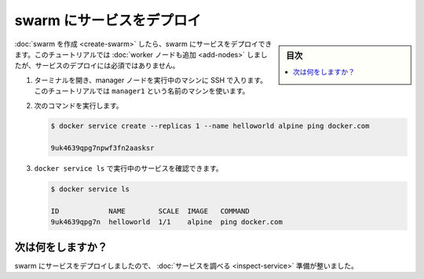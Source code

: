 ﻿.. -*- coding: utf-8 -*-
.. URL: https://docs.docker.com/engine/swarm/swarm-tutorial/deploy-service/
.. SOURCE: https://github.com/docker/docker/blob/master/docs/swarm/swarm-tutorial/deploy-service.md
   doc version: 19.03
.. check date: 2020/07/09
.. Commits on Feb 27, 2017 d4add4ee209378c810d5871ea5f6092704a73dba
.. -----------------------------------------------------------------------------

.. Deploy a service to the swarm

.. _deploy-service-to-the-swarm:

=======================================
swarm にサービスをデプロイ
=======================================

.. sidebar:: 目次

   .. contents:: 
       :depth: 3
       :local:

.. After you create a swarm, you can deploy a service to the swarm. For this tutorial, you also added worker nodes, but that is not a requirement to deploy a service.

:doc:`swarm を作成 <create-swarm>` したら、swarm にサービスをデプロイできます。このチュートリアルでは :doc:`worker ノードも追加 <add-nodes>` しましたが、サービスのデプロイには必須ではありません。

..    Open a terminal and ssh into the machine where you run your manager node. For example, the tutorial uses a machine named manager1.

1. ターミナルを開き、manager ノードを実行中のマシンに SSH で入ります。このチュートリアルでは ``manager1`` という名前のマシンを使います。

..    Run the the following command:

2. 次のコマンドを実行します。

   .. code-block:: bash
   
      $ docker service create --replicas 1 --name helloworld alpine ping docker.com
      
      9uk4639qpg7npwf3fn2aasksr

..     The docker service create command creates the service.
        The --name flag names the service helloworld.
        The --replicas flag specifies the desired state of 1 running instance.
        The arguments alpine ping docker.com define the service as an Alpine Linux container that executes the command ping docker.com.

   * ``docker service create`` コマンドはサービスを作成します。
   * ``--name`` フラグはサービスに ``helloworld`` と名前を付けます。
   * ``--replicas`` フラグは実行インスタンスの期待状態を１と定義します。
   * 引数 ``alpine ping docker.com`` はサービスの定義です。Alpine Linux container で ``ping docker.com`` を実行するサービスです。

..    Run docker service ls to see the list of running services:

3. ``docker service ls`` で実行中のサービスを確認できます。

   .. code-block:: bash
   
      $ docker service ls
      
      ID            NAME        SCALE  IMAGE   COMMAND
      9uk4639qpg7n  helloworld  1/1    alpine  ping docker.com

.. What's next?

次は何をしますか？
====================

.. Now you've deployed a service to the swarm, you're ready to inspect the service.

swarm にサービスをデプロイしましたので、 :doc:`サービスを調べる <inspect-service>` 準備が整いました。

.. seealso:: 

   Deploy a service to the swarm
      https://docs.docker.com/engine/swarm/swarm-tutorial/deploy-service/
